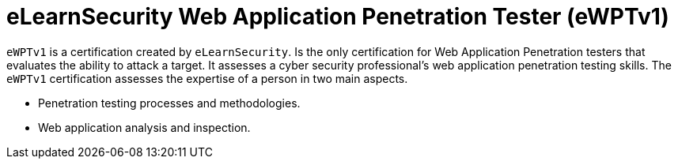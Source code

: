 :page-slug: about-us/certifications/ewptv1/
:page-description: Our team of ethical hackers and pentesters counts with high certifications related to cybersecurity information.
:page-keywords: Fluid Attacks, Ethical Hackers, Team, Certifications, Cybersecurity, Pentesters, Whitehat Hackers
:page-certificationlogo: logo-ewptv1
:page-alt: Logo ewptv1
:page-certification: yes
:page-certificationid: 010

= eLearnSecurity Web Application Penetration Tester (eWPTv1)

`eWPTv1` is a certification
created by `eLearnSecurity`.
Is the only certification for
Web Application Penetration testers
that evaluates the ability to attack a target.
It assesses a cyber security professional’s web
application penetration testing skills.
The `eWPTv1` certification assesses the expertise
of a person in two main aspects.

- Penetration testing processes and methodologies.
- Web application analysis and inspection.
